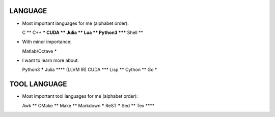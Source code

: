 LANGUAGE
========

* Most important languages for me (alphabet order)::

  C                  **
  C++               ***
  CUDA               **
  Julia              **
  Lua                **
  Python3         *****
  Shell              **

* With minor importance::

  Matlab/Octave       *

* I want to learn more about::

  Python3         *****
  Julia            **** (LLVM IR)
  CUDA              ***
  Lisp               **
  Cython             **
  Go                  *

TOOL LANGUAGE
=============

* Most important tool languages for me (alphabet order)::

  Awk                **
  CMake              **
  Make               **
  Markdown        *****
  ReST            *****
  Sed                **
  Tex              ****
